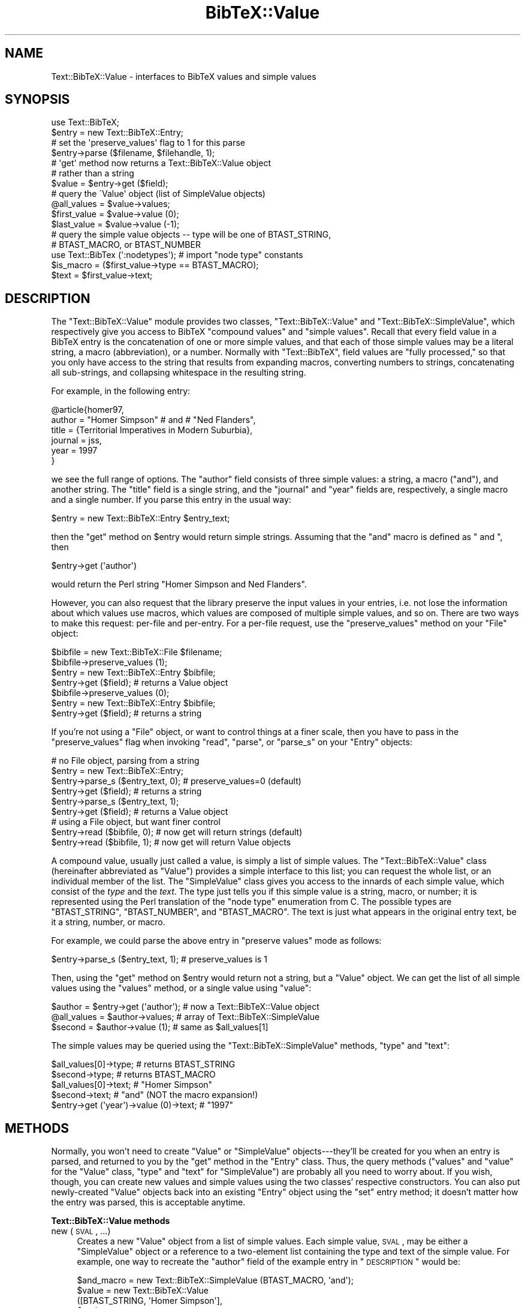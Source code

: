 .\" Automatically generated by Pod::Man 2.16 (Pod::Simple 3.05)
.\"
.\" Standard preamble:
.\" ========================================================================
.de Sh \" Subsection heading
.br
.if t .Sp
.ne 5
.PP
\fB\\$1\fR
.PP
..
.de Sp \" Vertical space (when we can't use .PP)
.if t .sp .5v
.if n .sp
..
.de Vb \" Begin verbatim text
.ft CW
.nf
.ne \\$1
..
.de Ve \" End verbatim text
.ft R
.fi
..
.\" Set up some character translations and predefined strings.  \*(-- will
.\" give an unbreakable dash, \*(PI will give pi, \*(L" will give a left
.\" double quote, and \*(R" will give a right double quote.  \*(C+ will
.\" give a nicer C++.  Capital omega is used to do unbreakable dashes and
.\" therefore won't be available.  \*(C` and \*(C' expand to `' in nroff,
.\" nothing in troff, for use with C<>.
.tr \(*W-
.ds C+ C\v'-.1v'\h'-1p'\s-2+\h'-1p'+\s0\v'.1v'\h'-1p'
.ie n \{\
.    ds -- \(*W-
.    ds PI pi
.    if (\n(.H=4u)&(1m=24u) .ds -- \(*W\h'-12u'\(*W\h'-12u'-\" diablo 10 pitch
.    if (\n(.H=4u)&(1m=20u) .ds -- \(*W\h'-12u'\(*W\h'-8u'-\"  diablo 12 pitch
.    ds L" ""
.    ds R" ""
.    ds C` ""
.    ds C' ""
'br\}
.el\{\
.    ds -- \|\(em\|
.    ds PI \(*p
.    ds L" ``
.    ds R" ''
'br\}
.\"
.\" Escape single quotes in literal strings from groff's Unicode transform.
.ie \n(.g .ds Aq \(aq
.el       .ds Aq '
.\"
.\" If the F register is turned on, we'll generate index entries on stderr for
.\" titles (.TH), headers (.SH), subsections (.Sh), items (.Ip), and index
.\" entries marked with X<> in POD.  Of course, you'll have to process the
.\" output yourself in some meaningful fashion.
.ie \nF \{\
.    de IX
.    tm Index:\\$1\t\\n%\t"\\$2"
..
.    nr % 0
.    rr F
.\}
.el \{\
.    de IX
..
.\}
.\"
.\" Accent mark definitions (@(#)ms.acc 1.5 88/02/08 SMI; from UCB 4.2).
.\" Fear.  Run.  Save yourself.  No user-serviceable parts.
.    \" fudge factors for nroff and troff
.if n \{\
.    ds #H 0
.    ds #V .8m
.    ds #F .3m
.    ds #[ \f1
.    ds #] \fP
.\}
.if t \{\
.    ds #H ((1u-(\\\\n(.fu%2u))*.13m)
.    ds #V .6m
.    ds #F 0
.    ds #[ \&
.    ds #] \&
.\}
.    \" simple accents for nroff and troff
.if n \{\
.    ds ' \&
.    ds ` \&
.    ds ^ \&
.    ds , \&
.    ds ~ ~
.    ds /
.\}
.if t \{\
.    ds ' \\k:\h'-(\\n(.wu*8/10-\*(#H)'\'\h"|\\n:u"
.    ds ` \\k:\h'-(\\n(.wu*8/10-\*(#H)'\`\h'|\\n:u'
.    ds ^ \\k:\h'-(\\n(.wu*10/11-\*(#H)'^\h'|\\n:u'
.    ds , \\k:\h'-(\\n(.wu*8/10)',\h'|\\n:u'
.    ds ~ \\k:\h'-(\\n(.wu-\*(#H-.1m)'~\h'|\\n:u'
.    ds / \\k:\h'-(\\n(.wu*8/10-\*(#H)'\z\(sl\h'|\\n:u'
.\}
.    \" troff and (daisy-wheel) nroff accents
.ds : \\k:\h'-(\\n(.wu*8/10-\*(#H+.1m+\*(#F)'\v'-\*(#V'\z.\h'.2m+\*(#F'.\h'|\\n:u'\v'\*(#V'
.ds 8 \h'\*(#H'\(*b\h'-\*(#H'
.ds o \\k:\h'-(\\n(.wu+\w'\(de'u-\*(#H)/2u'\v'-.3n'\*(#[\z\(de\v'.3n'\h'|\\n:u'\*(#]
.ds d- \h'\*(#H'\(pd\h'-\w'~'u'\v'-.25m'\f2\(hy\fP\v'.25m'\h'-\*(#H'
.ds D- D\\k:\h'-\w'D'u'\v'-.11m'\z\(hy\v'.11m'\h'|\\n:u'
.ds th \*(#[\v'.3m'\s+1I\s-1\v'-.3m'\h'-(\w'I'u*2/3)'\s-1o\s+1\*(#]
.ds Th \*(#[\s+2I\s-2\h'-\w'I'u*3/5'\v'-.3m'o\v'.3m'\*(#]
.ds ae a\h'-(\w'a'u*4/10)'e
.ds Ae A\h'-(\w'A'u*4/10)'E
.    \" corrections for vroff
.if v .ds ~ \\k:\h'-(\\n(.wu*9/10-\*(#H)'\s-2\u~\d\s+2\h'|\\n:u'
.if v .ds ^ \\k:\h'-(\\n(.wu*10/11-\*(#H)'\v'-.4m'^\v'.4m'\h'|\\n:u'
.    \" for low resolution devices (crt and lpr)
.if \n(.H>23 .if \n(.V>19 \
\{\
.    ds : e
.    ds 8 ss
.    ds o a
.    ds d- d\h'-1'\(ga
.    ds D- D\h'-1'\(hy
.    ds th \o'bp'
.    ds Th \o'LP'
.    ds ae ae
.    ds Ae AE
.\}
.rm #[ #] #H #V #F C
.\" ========================================================================
.\"
.IX Title "BibTeX::Value 3"
.TH BibTeX::Value 3 "2009-10-31" "perl v5.8.7" "User Contributed Perl Documentation"
.\" For nroff, turn off justification.  Always turn off hyphenation; it makes
.\" way too many mistakes in technical documents.
.if n .ad l
.nh
.SH "NAME"
Text::BibTeX::Value \- interfaces to BibTeX values and simple values
.SH "SYNOPSIS"
.IX Header "SYNOPSIS"
.Vb 1
\&   use Text::BibTeX;
\&
\&   $entry = new Text::BibTeX::Entry;
\&
\&   # set the \*(Aqpreserve_values\*(Aq flag to 1 for this parse
\&   $entry\->parse ($filename, $filehandle, 1);
\&
\&   # \*(Aqget\*(Aq method now returns a Text::BibTeX::Value object 
\&   # rather than a string
\&   $value = $entry\->get ($field);
\&
\&   # query the \`Value\*(Aq object (list of SimpleValue objects)
\&   @all_values = $value\->values;
\&   $first_value = $value\->value (0);
\&   $last_value = $value\->value (\-1);
\&
\&   # query the simple value objects \-\- type will be one of BTAST_STRING,
\&   # BTAST_MACRO, or BTAST_NUMBER
\&   use Text::BibTex (\*(Aq:nodetypes\*(Aq);   # import "node type" constants
\&   $is_macro = ($first_value\->type == BTAST_MACRO);
\&   $text = $first_value\->text;
.Ve
.SH "DESCRIPTION"
.IX Header "DESCRIPTION"
The \f(CW\*(C`Text::BibTeX::Value\*(C'\fR module provides two classes,
\&\f(CW\*(C`Text::BibTeX::Value\*(C'\fR and \f(CW\*(C`Text::BibTeX::SimpleValue\*(C'\fR, which respectively
give you access to BibTeX \*(L"compound values\*(R" and \*(L"simple values\*(R".  Recall
that every field value in a BibTeX entry is the concatenation of one or
more simple values, and that each of those simple values may be a literal
string, a macro (abbreviation), or a number.  Normally with
\&\f(CW\*(C`Text::BibTeX\*(C'\fR, field values are \*(L"fully processed,\*(R" so that you only have
access to the string that results from expanding macros, converting numbers
to strings, concatenating all sub-strings, and collapsing whitespace in the
resulting string.
.PP
For example, in the following entry:
.PP
.Vb 6
\&   @article{homer97,
\&     author = "Homer Simpson" # and # "Ned Flanders",
\&     title = {Territorial Imperatives in Modern Suburbia},
\&     journal = jss,
\&     year = 1997
\&   }
.Ve
.PP
we see the full range of options.  The \f(CW\*(C`author\*(C'\fR field consists of three
simple values: a string, a macro (\f(CW\*(C`and\*(C'\fR), and another string.  The
\&\f(CW\*(C`title\*(C'\fR field is a single string, and the \f(CW\*(C`journal\*(C'\fR and \f(CW\*(C`year\*(C'\fR fields
are, respectively, a single macro and a single number.  If you parse
this entry in the usual way:
.PP
.Vb 1
\&   $entry = new Text::BibTeX::Entry $entry_text;
.Ve
.PP
then the \f(CW\*(C`get\*(C'\fR method on \f(CW$entry\fR would return simple strings.
Assuming that the \f(CW\*(C`and\*(C'\fR macro is defined as \f(CW" and "\fR, then
.PP
.Vb 1
\&   $entry\->get (\*(Aqauthor\*(Aq)
.Ve
.PP
would return the Perl string \f(CW"Homer Simpson and Ned Flanders"\fR.
.PP
However, you can also request that the library preserve the input values
in your entries, i.e. not lose the information about which values use
macros, which values are composed of multiple simple values, and so on.
There are two ways to make this request: per-file and per-entry.  For a
per-file request, use the \f(CW\*(C`preserve_values\*(C'\fR method on your \f(CW\*(C`File\*(C'\fR
object:
.PP
.Vb 2
\&   $bibfile = new Text::BibTeX::File $filename;
\&   $bibfile\->preserve_values (1);
\&
\&   $entry = new Text::BibTeX::Entry $bibfile;
\&   $entry\->get ($field);        # returns a Value object
\&
\&   $bibfile\->preserve_values (0);
\&   $entry = new Text::BibTeX::Entry $bibfile;
\&   $entry\->get ($field);        # returns a string
.Ve
.PP
If you're not using a \f(CW\*(C`File\*(C'\fR object, or want to control things at a
finer scale, then you have to pass in the \f(CW\*(C`preserve_values\*(C'\fR flag when
invoking \f(CW\*(C`read\*(C'\fR, \f(CW\*(C`parse\*(C'\fR, or \f(CW\*(C`parse_s\*(C'\fR on your \f(CW\*(C`Entry\*(C'\fR objects:
.PP
.Vb 4
\&   # no File object, parsing from a string
\&   $entry = new Text::BibTeX::Entry;
\&   $entry\->parse_s ($entry_text, 0);  # preserve_values=0 (default)
\&   $entry\->get ($field);        # returns a string
\&
\&   $entry\->parse_s ($entry_text, 1);
\&   $entry\->get ($field);        # returns a Value object
\&
\&   # using a File object, but want finer control
\&   $entry\->read ($bibfile, 0);  # now get will return strings (default)
\&   $entry\->read ($bibfile, 1);  # now get will return Value objects
.Ve
.PP
A compound value, usually just called a value, is simply a list of
simple values.  The \f(CW\*(C`Text::BibTeX::Value\*(C'\fR class (hereinafter
abbreviated as \f(CW\*(C`Value\*(C'\fR) provides a simple interface to this list; you
can request the whole list, or an individual member of the list.  The
\&\f(CW\*(C`SimpleValue\*(C'\fR class gives you access to the innards of each simple
value, which consist of the \fItype\fR and the \fItext\fR.  The type just
tells you if this simple value is a string, macro, or number; it is
represented using the Perl translation of the \*(L"node type\*(R" enumeration
from C.  The possible types are \f(CW\*(C`BTAST_STRING\*(C'\fR, \f(CW\*(C`BTAST_NUMBER\*(C'\fR, and
\&\f(CW\*(C`BTAST_MACRO\*(C'\fR.  The text is just what appears in the original entry
text, be it a string, number, or macro.
.PP
For example, we could parse the above entry in \*(L"preserve values\*(R" mode as
follows:
.PP
.Vb 1
\&   $entry\->parse_s ($entry_text, 1);   # preserve_values is 1
.Ve
.PP
Then, using the \f(CW\*(C`get\*(C'\fR method on \f(CW$entry\fR would return not a string,
but a \f(CW\*(C`Value\*(C'\fR object.  We can get the list of all simple values using
the \f(CW\*(C`values\*(C'\fR method, or a single value using \f(CW\*(C`value\*(C'\fR:
.PP
.Vb 3
\&   $author = $entry\->get (\*(Aqauthor\*(Aq);   # now a Text::BibTeX::Value object
\&   @all_values = $author\->values;      # array of Text::BibTeX::SimpleValue
\&   $second = $author\->value (1);       # same as $all_values[1]
.Ve
.PP
The simple values may be queried using the \f(CW\*(C`Text::BibTeX::SimpleValue\*(C'\fR
methods, \f(CW\*(C`type\*(C'\fR and \f(CW\*(C`text\*(C'\fR:
.PP
.Vb 2
\&   $all_values[0]\->type;               # returns BTAST_STRING
\&   $second\->type;                      # returns BTAST_MACRO
\&
\&   $all_values[0]\->text;               # "Homer Simpson"
\&   $second\->text;                      # "and" (NOT the macro expansion!)
\&
\&   $entry\->get (\*(Aqyear\*(Aq)\->value (0)\->text;   # "1997"
.Ve
.SH "METHODS"
.IX Header "METHODS"
Normally, you won't need to create \f(CW\*(C`Value\*(C'\fR or \f(CW\*(C`SimpleValue\*(C'\fR
objects\-\-\-they'll be created for you when an entry is parsed, and
returned to you by the \f(CW\*(C`get\*(C'\fR method in the \f(CW\*(C`Entry\*(C'\fR class.  Thus, the
query methods (\f(CW\*(C`values\*(C'\fR and \f(CW\*(C`value\*(C'\fR for the \f(CW\*(C`Value\*(C'\fR class, \f(CW\*(C`type\*(C'\fR
and \f(CW\*(C`text\*(C'\fR for \f(CW\*(C`SimpleValue\*(C'\fR) are probably all you need to worry
about.  If you wish, though, you can create new values and simple values
using the two classes' respective constructors.  You can also put
newly-created \f(CW\*(C`Value\*(C'\fR objects back into an existing \f(CW\*(C`Entry\*(C'\fR object
using the \f(CW\*(C`set\*(C'\fR entry method; it doesn't matter how the entry was
parsed, this is acceptable anytime.
.Sh "Text::BibTeX::Value methods"
.IX Subsection "Text::BibTeX::Value methods"
.IP "new (\s-1SVAL\s0, ...)" 4
.IX Item "new (SVAL, ...)"
Creates a new \f(CW\*(C`Value\*(C'\fR object from a list of simple values.  Each simple
value, \s-1SVAL\s0, may be either a \f(CW\*(C`SimpleValue\*(C'\fR object or a reference to a
two-element list containing the type and text of the simple value.  For
example, one way to recreate the \f(CW\*(C`author\*(C'\fR field of the example entry in
\&\*(L"\s-1DESCRIPTION\s0\*(R" would be:
.Sp
.Vb 5
\&   $and_macro = new Text::BibTeX::SimpleValue (BTAST_MACRO, \*(Aqand\*(Aq);
\&   $value = new Text::BibTeX::Value 
\&      ([BTAST_STRING, \*(AqHomer Simpson\*(Aq],
\&       $and_macro,
\&       [BTAST_STRING, \*(AqNed Flanders\*(Aq]);
.Ve
.Sp
The resulting \f(CW\*(C`Value\*(C'\fR object could then be installed into an entry
using the \f(CW\*(C`set\*(C'\fR method of the \f(CW\*(C`Entry\*(C'\fR class.
.IP "values ()" 4
.IX Item "values ()"
Returns the list of \f(CW\*(C`SimpleValue\*(C'\fR objects that make up a \f(CW\*(C`Value\*(C'\fR object.
.IP "value (\s-1NUM\s0)" 4
.IX Item "value (NUM)"
Returns the \s-1NUM\s0'th \f(CW\*(C`SimpleValue\*(C'\fR object from the list of \f(CW\*(C`SimpleValue\*(C'\fR
objects that make up a \f(CW\*(C`Value\*(C'\fR object.  This is just like a Perl array
reference: \s-1NUM\s0 is zero-based, and negative numbers count from the end of
the array.
.Sh "Text::BibTeX::SimpleValue methods"
.IX Subsection "Text::BibTeX::SimpleValue methods"
.IP "new (\s-1TYPE\s0, \s-1TEXT\s0)" 4
.IX Item "new (TYPE, TEXT)"
Creates a new \f(CW\*(C`SimpleValue\*(C'\fR object with the specified \s-1TYPE\s0 and \s-1TEXT\s0.
\&\s-1TYPE\s0 must be one of the allowed types for BibTeX simple values,
i.e. \f(CW\*(C`BTAST_STRING\*(C'\fR, \f(CW\*(C`BTAST_NUMBER\*(C'\fR, or \f(CW\*(C`BTAST_MACRO\*(C'\fR.  You'll
probably want to import these constants from \f(CW\*(C`Text::BibTeX\*(C'\fR using the
\&\f(CW\*(C`nodetypes\*(C'\fR export tag:
.Sp
.Vb 1
\&   use Text::BibTeX qw(:nodetypes);
.Ve
.Sp
\&\s-1TEXT\s0 may be any string.  Note that if \s-1TYPE\s0 is \f(CW\*(C`BTAST_NUMBER\*(C'\fR and \s-1TEXT\s0
is not a string of digits, the \f(CW\*(C`SimpleValue\*(C'\fR object will be created
anyways, but a warning will be issued.  No warning is issued about
non-existent macros.
.IP "type ()" 4
.IX Item "type ()"
Returns the type of a simple value.  This will be one of the allowed
\&\*(L"node types\*(R" as described under \*(L"new\*(R" above.
.IP "text ()" 4
.IX Item "text ()"
Returns the text of a simple value.  This is just the text that appears
in the original entry\-\-\-unexpanded macro name, or unconverted number.
(Of course, converting numbers doesn't make any difference from Perl; in
fact, it's all the same in C too, since the C code just keeps numbers as
strings of digits.  It's simply a matter of whether the string of digits
is represented as a string or a number, which you might be interested in
knowing if you want to preserve the structure of the input as much
possible.)
.SH "SEE ALSO"
.IX Header "SEE ALSO"
Text::BibTeX, Text::BibTeX::File, Text::BibTeX::Entry
.SH "AUTHOR"
.IX Header "AUTHOR"
Greg Ward <gward@python.net>
.SH "COPYRIGHT"
.IX Header "COPYRIGHT"
Copyright (c) 1997\-2000 by Gregory P. Ward.  All rights reserved.  This file
is part of the Text::BibTeX library.  This library is free software; you
may redistribute it and/or modify it under the same terms as Perl itself.
